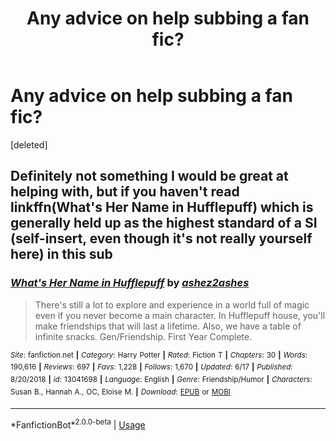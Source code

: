 #+TITLE: Any advice on help subbing a fan fic?

* Any advice on help subbing a fan fic?
:PROPERTIES:
:Score: 1
:DateUnix: 1594227903.0
:DateShort: 2020-Jul-08
:FlairText: Request
:END:
[deleted]


** Definitely not something I would be great at helping with, but if you haven't read linkffn(What's Her Name in Hufflepuff) which is generally held up as the highest standard of a SI (self-insert, even though it's not really yourself here) in this sub
:PROPERTIES:
:Author: kdbvols
:Score: 2
:DateUnix: 1594228098.0
:DateShort: 2020-Jul-08
:END:

*** [[https://www.fanfiction.net/s/13041698/1/][*/What's Her Name in Hufflepuff/*]] by [[https://www.fanfiction.net/u/12472/ashez2ashes][/ashez2ashes/]]

#+begin_quote
  There's still a lot to explore and experience in a world full of magic even if you never become a main character. In Hufflepuff house, you'll make friendships that will last a lifetime. Also, we have a table of infinite snacks. Gen/Friendship. First Year Complete.
#+end_quote

^{/Site/:} ^{fanfiction.net} ^{*|*} ^{/Category/:} ^{Harry} ^{Potter} ^{*|*} ^{/Rated/:} ^{Fiction} ^{T} ^{*|*} ^{/Chapters/:} ^{30} ^{*|*} ^{/Words/:} ^{190,616} ^{*|*} ^{/Reviews/:} ^{697} ^{*|*} ^{/Favs/:} ^{1,228} ^{*|*} ^{/Follows/:} ^{1,670} ^{*|*} ^{/Updated/:} ^{6/17} ^{*|*} ^{/Published/:} ^{8/20/2018} ^{*|*} ^{/id/:} ^{13041698} ^{*|*} ^{/Language/:} ^{English} ^{*|*} ^{/Genre/:} ^{Friendship/Humor} ^{*|*} ^{/Characters/:} ^{Susan} ^{B.,} ^{Hannah} ^{A.,} ^{OC,} ^{Eloise} ^{M.} ^{*|*} ^{/Download/:} ^{[[http://www.ff2ebook.com/old/ffn-bot/index.php?id=13041698&source=ff&filetype=epub][EPUB]]} ^{or} ^{[[http://www.ff2ebook.com/old/ffn-bot/index.php?id=13041698&source=ff&filetype=mobi][MOBI]]}

--------------

*FanfictionBot*^{2.0.0-beta} | [[https://github.com/tusing/reddit-ffn-bot/wiki/Usage][Usage]]
:PROPERTIES:
:Author: FanfictionBot
:Score: 2
:DateUnix: 1594228122.0
:DateShort: 2020-Jul-08
:END:
